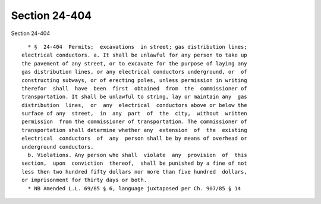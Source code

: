 Section 24-404
==============

Section 24-404 ::    
        
     
        * §  24-404  Permits;  excavations  in street; gas distribution lines;
      electrical conductors. a. It shall be unlawful for any person to take up
      the pavement of any street, or to excavate for the purpose of laying any
      gas distribution lines, or any electrical conductors underground, or  of
      constructing subways, or of erecting poles, unless permission in writing
      therefor  shall  have  been  first  obtained  from  the  commissioner of
      transportation. It shall be unlawful to string, lay or maintain any  gas
      distribution  lines,  or  any  electrical  conductors above or below the
      surface of any  street,  in  any  part  of  the  city,  without  written
      permission  from the commissioner of transportation. The commissioner of
      transportation shall determine whether any  extension  of  the  existing
      electrical  conductors  of  any  person shall be by means of overhead or
      underground conductors.
        b. Violations. Any person who shall  violate  any  provision  of  this
      section,  upon  conviction  thereof,  shall be punished by a fine of not
      less then two hundred fifty dollars nor more than five hundred  dollars,
      or imprisonment for thirty days or both.
        * NB Amended L.L. 69/85 § 6, language juxtaposed per Ch. 907/85 § 14
    
    
    
    
    
    
    